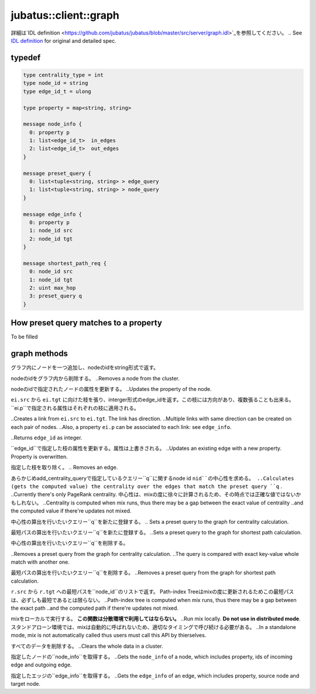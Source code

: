 jubatus::client::graph
----------------------

詳細は`IDL definition <https://github.com/jubatus/jubatus/blob/master/src/server/graph.idl>`_を参照してください。
.. See `IDL definition <https://github.com/jubatus/jubatus/blob/master/src/server/graph.idl>`_ for original and detailed spec.

typedef
~~~~~~~

.. code-block:: c++

  type centrality_type = int
  type node_id = string
  type edge_id_t = ulong

  type property = map<string, string> 

  message node_info {
    0: property p
    1: list<edge_id_t>  in_edges
    2: list<edge_id_t>  out_edges
  }

  message preset_query {
    0: list<tuple<string, string> > edge_query
    1: list<tuple<string, string> > node_query
  }

  message edge_info {
    0: property p
    1: node_id src
    2: node_id tgt
  }

  message shortest_path_req {
    0: node_id src
    1: node_id tgt
    2: uint max_hop
    3: preset_query q
  }


How preset query matches to a property
~~~~~~~~~~~~~~~~~~~~~~~~~~~~~~~~~~~~~~

To be filled

graph methods
~~~~~~~~~~~~~

.. describe:: string create_node(0: string name)

グラフ内にノードを一つ追加し、nodeのidをstring形式で返す。

.. Creates a node on the graph named ``name``. This API broadcasts the request to the whole cluster.
.. Returns a node id as string.

.. describe:: int remove_node(0: string name, 1: string nid)

nodeのidをグラフ内から削除する。
..Removes a node from the cluster.

.. describe:: int update_node(0: string name, 1: string nid, 2: property p)

nodeのidで指定されたノードの属性を更新する。
..Updates the property of the node.

.. describe:: int create_edge(0: string name, 1: string nid, 2: edge_info ei)

``ei.src`` から ``ei.tgt`` に向けた枝を張り、interger形式のedge_idを返す。この枝には方向があり、複数張ることも出来る。
``ei.p``で指定される属性はそれぞれの枝に適用される。

..Creates a link from ``ei.src`` to ``ei.tgt``. The link has direction.
..Multiple links with same direction can be created on each pair of nodes.
..Also, a property ``ei.p`` can be associated to each link: see ``edge_info``.

..Returns ``edge_id`` as integer.

.. describe:: int update_edge(0: string name, 1: string nid, 2: edge_id_t eid, 3: edge_info ei)

``edge_id``で指定した枝の属性を更新する。属性は上書きされる。
..Updates an existing edge with a new property. Property is overwritten.


.. describe:: int remove_edge(0: string name, 1: string nid, 2: edge_id_t e)

指定した枝を取り除く。
.. Removes an edge.

.. describe:: double centrality(0: string name, 1: string nid, 2: centrality_type ct, 3: preset_query q)

あらかじめadd_centrality_queryで指定しているクエリー``q``に関するnode id ``nid``の中心性を求める。
..Calculates (gets the computed value) the centrality over the edges that match the preset query ``q`` .
..Currently there's only PageRank centrality.
中心性は、mixの度に徐々に計算されるため、その時点では正確な値ではないかもしれない。
..Centrality is computed when mix runs, thus there may be a gap between the exact value of centrality
..and the computed value if there're updates not mixed.

.. describe:: bool add_centrality_query(0: string name, 1: preset_query q)

中心性の算出を行いたいクエリー``q``を新たに登録する。
.. Sets a preset query to the graph for centrality calculation.

.. describe:: bool add_shortest_path_query(0: string name, 1: preset_query q)

最短パスの算出を行いたいクエリー``q``を新たに登録する。
..Sets a preset query to the graph for shortest path calculation.

.. describe:: bool remove_centrality_query(0: string name, 1: preset_query q)

中心性の算出を行いたいクエリー``q``を削除する。

..Removes a preset query from the graph for centrality calculation.
..The query is compared with exact key-value whole match with another one.

.. describe:: bool remove_shortest_path_query(0: string name, 1: preset_query q)

最短パスの算出を行いたいクエリー``q``を削除する。
..Removes a preset query from the graph for shortest path calculation.

.. describe:: list<node_id>  shortest_path(0: string name, 1: shortest_path_req r)

``r.src`` から ``r.tgt`` への最短パスを``node_id``のリストで返す。
Path-index Treeはmixの度に更新されるためこの最短パスは、必ずしも最短であるとは限らない。
..Path-index tree is computed when mix runs, thus there may be a gap between the exact path
..and the computed path if there're updates not mixed.


.. describe:: int update_index(0: string name)

mixをローカルで実行する。 **この関数は分散環境で利用してはならない。**
..Run mix locally. **Do not use in distributed mode**.
スタンドアローン環境では、mixは自動的に呼ばれないため、適切なタイミングで呼び続ける必要がある。   
..In a standalone mode, mix is not automatically called thus users must call this API by thierselves.

.. describe:: int clear(0: string name)

すべてのデータを削除する。
..Clears the whole data in a cluster.

.. describe:: node_info get_node(0: string name, 1: string nid)

指定したノードの``node_info``を取得する。
..Gets the ``node_info`` of a node, which includes property, ids of incoming edge and outgoing edge.

.. describe:: edge_info get_edge(0: string name, 1: string nid, 2: edge_id_t e)

指定したエッジの``edge_info``を取得する。
..Gets the ``edge_info`` of an edge, which includes property, source node and target node.
